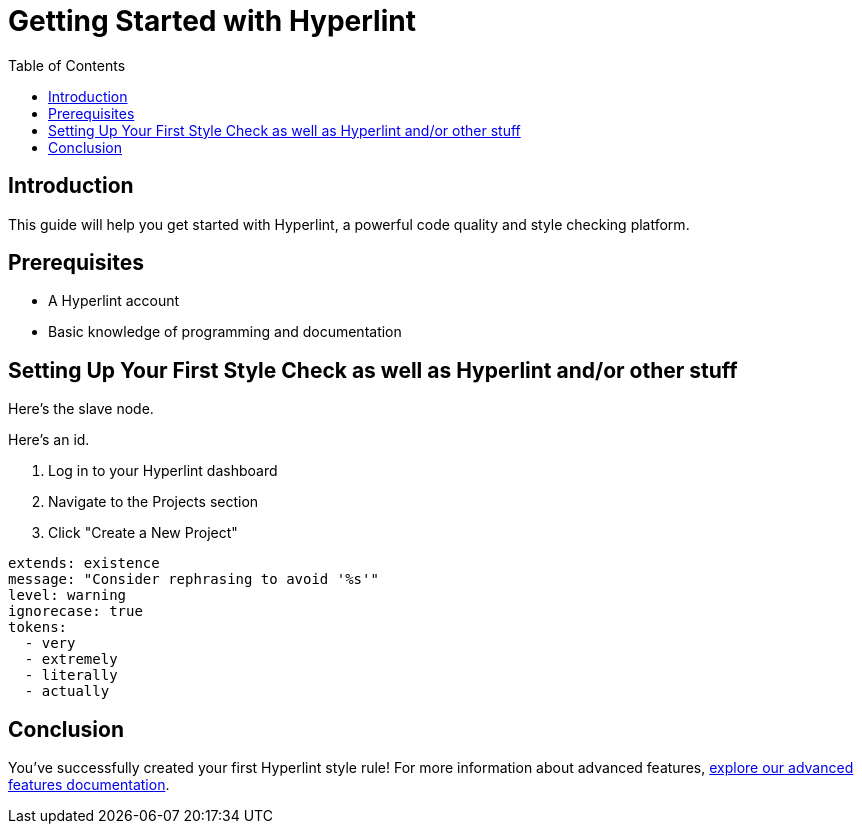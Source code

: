 = Getting Started with Hyperlint
:toc:
:icons: font
:source-highlighter: highlight.js

== Introduction

This guide will help you get started with Hyperlint, a powerful code quality and style checking platform.

== Prerequisites

* A Hyperlint account
* Basic knowledge of programming and documentation

== Setting Up Your First Style Check as well as Hyperlint and/or other stuff

Here's the slave node.

Here's an id.

1. Log in to your Hyperlint dashboard
2. Navigate to the Projects section
3. Click "Create a New Project"

[source,yaml]
----
extends: existence
message: "Consider rephrasing to avoid '%s'"
level: warning
ignorecase: true
tokens:
  - very
  - extremely
  - literally
  - actually
----

== Conclusion

You've successfully created your first Hyperlint style rule! For more information about advanced features, link:https://docs.hyperlint.com/advanced-features[explore our advanced features documentation].